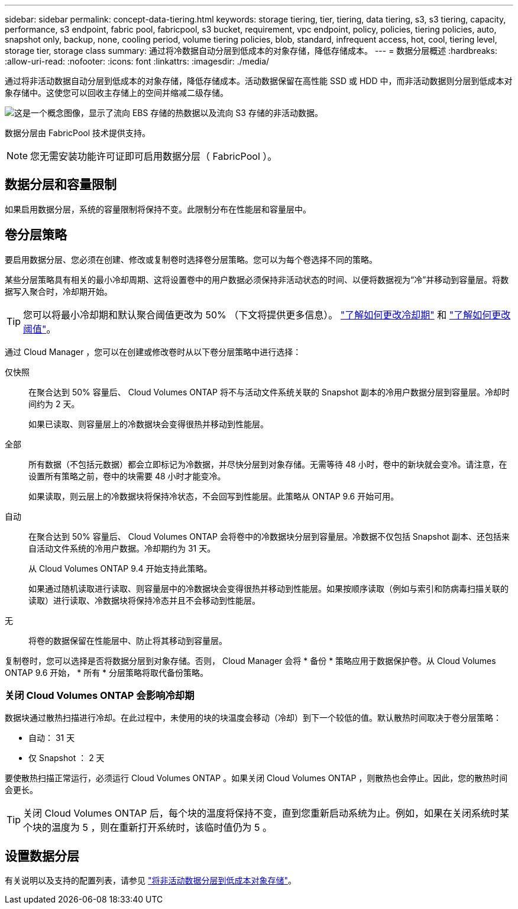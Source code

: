 ---
sidebar: sidebar 
permalink: concept-data-tiering.html 
keywords: storage tiering, tier, tiering, data tiering, s3, s3 tiering, capacity, performance, s3 endpoint, fabric pool, fabricpool, s3 bucket, requirement, vpc endpoint, policy, policies, tiering policies, auto, snapshot only, backup, none, cooling period, volume tiering policies, blob, standard, infrequent access, hot, cool, tiering level, storage tier, storage class 
summary: 通过将冷数据自动分层到低成本的对象存储，降低存储成本。 
---
= 数据分层概述
:hardbreaks:
:allow-uri-read: 
:nofooter: 
:icons: font
:linkattrs: 
:imagesdir: ./media/


[role="lead"]
通过将非活动数据自动分层到低成本的对象存储，降低存储成本。活动数据保留在高性能 SSD 或 HDD 中，而非活动数据则分层到低成本对象存储中。这使您可以回收主存储上的空间并缩减二级存储。

image:diagram_data_tiering.png["这是一个概念图像，显示了流向 EBS 存储的热数据以及流向 S3 存储的非活动数据。"]

数据分层由 FabricPool 技术提供支持。


NOTE: 您无需安装功能许可证即可启用数据分层（ FabricPool ）。

ifdef::aws[]



== AWS 中的数据分层

在 AWS 中启用数据分层时， Cloud Volumes ONTAP 会将 EBS 用作热数据的性能层，而将 AWS S3 用作非活动数据的容量层。

性能层:: 性能层可以是通用 SSD （ GP3 或 GP2 ）或配置的 IOPS SSD （ IO1 ）。
+
--
使用吞吐量优化型 HDD （ st1 ）时，不建议将数据分层到对象存储。

--
Capacity tier:: Cloud Volumes ONTAP 系统会将非活动数据分层到一个S3存储分段。
+
--
Cloud Manager 会为每个工作环境创建一个 S3 存储分段，并将其命名为 fabric-pool-_cluster unique identifier_ 。不会为每个卷创建不同的 S3 存储分段。

当Cloud Manager创建S3存储分段时、它会使用以下默认设置：

* 存储类：标准
* 默认加密：已禁用
* Block公有 access：阻止所有公有 访问
* 对象所有权：已启用ACL
* 存储分段版本控制：已禁用
* 对象锁定：已禁用


--
存储类:: AWS 中分层数据的默认存储类为 _Standard_ 。Standard 是存储在多个可用性区域中的频繁访问数据的理想选择。
+
--
如果您不打算访问非活动数据、可以通过将存储类更改为以下类型之一来降低存储成本：_Intelligent Tiering"、_one-Zone Inrequent Access_、_Standard-Inrequent Access_或_S3 Glacier即时检索_。更改存储类时，如果 30 天后未访问非活动数据，则非活动数据将从标准存储类开始，并过渡到选定的存储类。

如果您确实访问数据，访问成本会更高，因此在更改存储类之前，请考虑这一点。 https://aws.amazon.com/s3/storage-classes["了解有关 Amazon S3 存储类的更多信息"^]。

您可以在创建工作环境时选择一个存储类，之后可以随时对其进行更改。有关更改存储类的详细信息，请参见 link:task-tiering.html["将非活动数据分层到低成本对象存储"]。

数据分层的存储类是系统范围的，而不是每个卷。

--


endif::aws[]

ifdef::azure[]



== Azure 中的数据分层

在 Azure 中启用数据分层后， Cloud Volumes ONTAP 会将 Azure 托管磁盘用作热数据的性能层，并将 Azure Blob 存储用作非活动数据的容量层。

性能层:: 性能层可以是 SSD 或 HDD 。
Capacity tier:: Cloud Volumes ONTAP 系统会将非活动数据分层到一个Blob容器中。
+
--
Cloud Manager会为每个Cloud Volumes ONTAP 工作环境创建一个包含容器的新存储帐户。存储帐户的名称是随机的。不会为每个卷创建不同的容器。

Cloud Manager将使用以下设置创建存储帐户：

* 访问层：热
* 性能：标准
* 冗余：本地冗余存储(LRS)
* 帐户：StorageV2 (通用v2)
* Require secure transfer for REST API operations：enabled
* 存储帐户密钥访问：已启用
* 最低TLS版本：1.2
* 基础架构加密：已禁用


--
存储访问层:: Azure 中分层数据的默认存储访问层为 _hot_ 层。热层非常适合经常访问的数据。
+
--
如果您不打算访问非活动数据，可以通过更改为 _cool_ 存储层来降低存储成本。更改存储层时，如果 30 天后未访问非活动数据，则非活动数据将从热存储层开始，并过渡到冷存储层。

如果您确实访问数据，访问成本会更高，因此在更改存储层之前，请考虑这一点。 https://docs.microsoft.com/en-us/azure/storage/blobs/storage-blob-storage-tiers["详细了解 Azure Blob 存储访问层"^]。

您可以在创建工作环境时选择一个存储层，之后可以随时对其进行更改。有关更改存储层的详细信息，请参见 link:task-tiering.html["将非活动数据分层到低成本对象存储"]。

用于数据分层的存储访问层是系统范围的，而不是每个卷。

--


endif::azure[]

ifdef::gcp[]



== Google Cloud中的数据分层

在Google Cloud中启用数据分层时、Cloud Volumes ONTAP 会将永久性磁盘用作热数据的性能层、并将Google Cloud存储分段用作非活动数据的容量层。

性能层:: 性能层可以是 SSD 永久性磁盘，平衡永久性磁盘或标准永久性磁盘。
Capacity tier:: Cloud Volumes ONTAP 系统将非活动数据分层到一个Google云存储分段。
+
--
Cloud Manager会为每个工作环境创建一个分段、并将其命名为fabric-pool-_cluster unique identifier_。不会为每个卷创建不同的存储分段。

Cloud Manager创建存储分段时、将使用以下默认设置：

* 位置类型：区域
* 存储类：标准
* 公有 访问：受对象ACL限制
* 访问控制：细化
* 保护：无
* 数据加密：Google管理的密钥


--
存储类:: 分层数据的默认存储类为 _Standard Storage_ 类。如果数据不常访问，您可以通过更改为 _Nearline Storage_ 或 _Coldline Storage_ 来降低存储成本。更改存储类时，如果 30 天后未访问非活动数据，则非活动数据将从标准存储类开始，并过渡到选定的存储类。
+
--
如果您确实访问数据，访问成本会更高，因此在更改存储类之前，请考虑这一点。 https://cloud.google.com/storage/docs/storage-classes["了解有关 Google Cloud Storage 存储类的更多信息"^]。

您可以在创建工作环境时选择一个存储层，之后可以随时对其进行更改。有关更改存储类的详细信息，请参见 link:task-tiering.html["将非活动数据分层到低成本对象存储"]。

数据分层的存储类是系统范围的，而不是每个卷。

--


endif::gcp[]



== 数据分层和容量限制

如果启用数据分层，系统的容量限制将保持不变。此限制分布在性能层和容量层中。



== 卷分层策略

要启用数据分层、您必须在创建、修改或复制卷时选择卷分层策略。您可以为每个卷选择不同的策略。

某些分层策略具有相关的最小冷却周期、这将设置卷中的用户数据必须保持非活动状态的时间、以便将数据视为“冷”并移动到容量层。将数据写入聚合时，冷却期开始。


TIP: 您可以将最小冷却期和默认聚合阈值更改为 50% （下文将提供更多信息）。 http://docs.netapp.com/ontap-9/topic/com.netapp.doc.dot-mgng-stor-tier-fp/GUID-AD522711-01F9-4413-A254-929EAE871EBF.html["了解如何更改冷却期"^] 和 http://docs.netapp.com/ontap-9/topic/com.netapp.doc.dot-mgng-stor-tier-fp/GUID-8FC4BFD5-F258-4AA6-9FCB-663D42D92CAA.html["了解如何更改阈值"^]。

通过 Cloud Manager ，您可以在创建或修改卷时从以下卷分层策略中进行选择：

仅快照:: 在聚合达到 50% 容量后、 Cloud Volumes ONTAP 将不与活动文件系统关联的 Snapshot 副本的冷用户数据分层到容量层。冷却时间约为 2 天。
+
--
如果已读取、则容量层上的冷数据块会变得很热并移动到性能层。

--
全部:: 所有数据（不包括元数据）都会立即标记为冷数据，并尽快分层到对象存储。无需等待 48 小时，卷中的新块就会变冷。请注意，在设置所有策略之前，卷中的块需要 48 小时才能变冷。
+
--
如果读取，则云层上的冷数据块将保持冷状态，不会回写到性能层。此策略从 ONTAP 9.6 开始可用。

--
自动:: 在聚合达到 50% 容量后、 Cloud Volumes ONTAP 会将卷中的冷数据块分层到容量层。冷数据不仅包括 Snapshot 副本、还包括来自活动文件系统的冷用户数据。冷却期约为 31 天。
+
--
从 Cloud Volumes ONTAP 9.4 开始支持此策略。

如果通过随机读取进行读取、则容量层中的冷数据块会变得很热并移动到性能层。如果按顺序读取（例如与索引和防病毒扫描关联的读取）进行读取、冷数据块将保持冷态并且不会移动到性能层。

--
无:: 将卷的数据保留在性能层中、防止将其移动到容量层。


复制卷时，您可以选择是否将数据分层到对象存储。否则， Cloud Manager 会将 * 备份 * 策略应用于数据保护卷。从 Cloud Volumes ONTAP 9.6 开始， * 所有 * 分层策略将取代备份策略。



=== 关闭 Cloud Volumes ONTAP 会影响冷却期

数据块通过散热扫描进行冷却。在此过程中，未使用的块的块温度会移动（冷却）到下一个较低的值。默认散热时间取决于卷分层策略：

* 自动： 31 天
* 仅 Snapshot ： 2 天


要使散热扫描正常运行，必须运行 Cloud Volumes ONTAP 。如果关闭 Cloud Volumes ONTAP ，则散热也会停止。因此，您的散热时间会更长。


TIP: 关闭 Cloud Volumes ONTAP 后，每个块的温度将保持不变，直到您重新启动系统为止。例如，如果在关闭系统时某个块的温度为 5 ，则在重新打开系统时，该临时值仍为 5 。



== 设置数据分层

有关说明以及支持的配置列表，请参见 link:task-tiering.html["将非活动数据分层到低成本对象存储"]。

